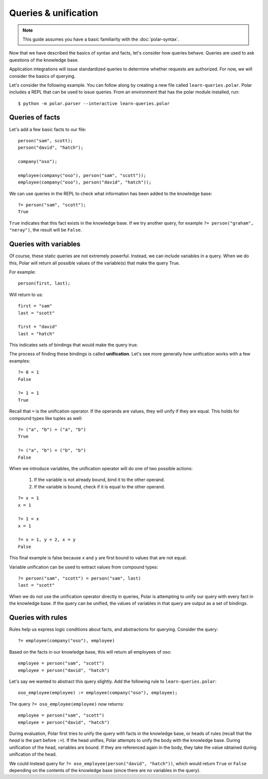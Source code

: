 =====================
Queries & unification
=====================

.. note:: This guide assumes you have a basic familiarity with the :doc:`polar-syntax`.

Now that we have described the basics of syntax and facts, let's consider how
queries behave.  Queries are used to ask questions of the knowledge base.

Application integrations will issue standardized queries to determine whether
requests are authorized.  For now, we will consider the basics of querying.

Let's consider the following example.  You can follow along by creating a new
file called ``learn-queries.polar``.  Polar includes a REPL that can be used to
issue queries.  From an environment that has the polar module installed,
run::

  $ python -m polar.parser --interactive learn-queries.polar

Queries of facts
================

.. highlight:: polar

Let's add a few basic facts to our file::

  person("sam", scott);
  person("david", "hatch");

  company("oso");

  employee(company("oso"), person("sam", "scott"));
  employee(company("oso"), person("david", "hatch"));

We can use queries in the REPL to check what information has been added to the
knowledge base::

  ?= person("sam", "scott");
  True

``True`` indicates that this fact exists in the knowledge base. If we try
another query, for example ``?= person("graham", "neray")``, the result will be
``False``.

Queries with variables
======================

Of course, these static queries are not extremely powerful. Instead, we can
include variables in a query.  When we do this, Polar will return all possible
values of the variable(s) that make the query True.

For example::

  person(first, last);

Will return to us::

  first = "sam"
  last = "scott"

  first = "david"
  last = "hatch"

This indicates sets of bindings that would make the query true.

The process of finding these bindings is called **unification**. Let's see more
generally how unification works with a few examples::

  ?= 0 = 1
  False

  ?= 1 = 1
  True

Recall that ``=`` is the unification operator.  If the operands are values, they
will unify if they are equal.  This holds for compound types like tuples as
well::

  ?= ("a", "b") = ("a", "b")
  True

  ?= ("a", "b") = ("b", "b")
  False

When we introduce variables, the unification operator will do one of two possible
actions:

  1. If the variable is not already bound, bind it to the other operand.
  2. If the variable is bound, check if it is equal to the other operand.

::

  ?= x = 1
  x = 1

  ?= 1 = x
  x = 1

  ?= x = 1, y = 2, x = y
  False

This final example is false because ``x`` and ``y`` are first bound to
values that are not equal.

Variable unification can be used to extract values from compound types::

  ?= person("sam", "scott") = person("sam", last)
  last = "scott"

When we do not use the unification operator directly in queries, Polar is
attempting to unify our query with every fact in the knowledge base. If the
query can be unified, the values of variables in that query are output as a set
of bindings.

Queries with rules
==================

Rules help us express logic conditions about facts, and abstractions for
querying.  Consider the query::

  ?= employee(company("oso"), employee)

Based on the facts in our knowledge base, this will return all employees of
oso::

  employee = person("sam", "scott")
  employee = person("david", "hatch")

Let's say we wanted to abstract this query slightly.  Add the following rule to
``learn-queries.polar``::

  oso_employee(employee) := employee(company("oso"), employee);

The query ``?= oso_employee(employee)`` now returns::

  employee = person("sam", "scott")
  employee = person("david", "hatch")

During evaluation, Polar first tries to unify the query with facts in the
knowledge base, or heads of rules (recall that the *head* is the part before
``:=``).  If the head unifies, Polar attempts to unify the body with the
knowledge base. During unification of the head, variables are bound.  If they
are referenced again in the body, they take the value obtained during
unification of the head.

We could instead query for ``?= oso_employee(person("david", "hatch"))``, which would
return ``True`` or ``False`` depending on the contents of the knowledge base
(since there are no variables in the query).

